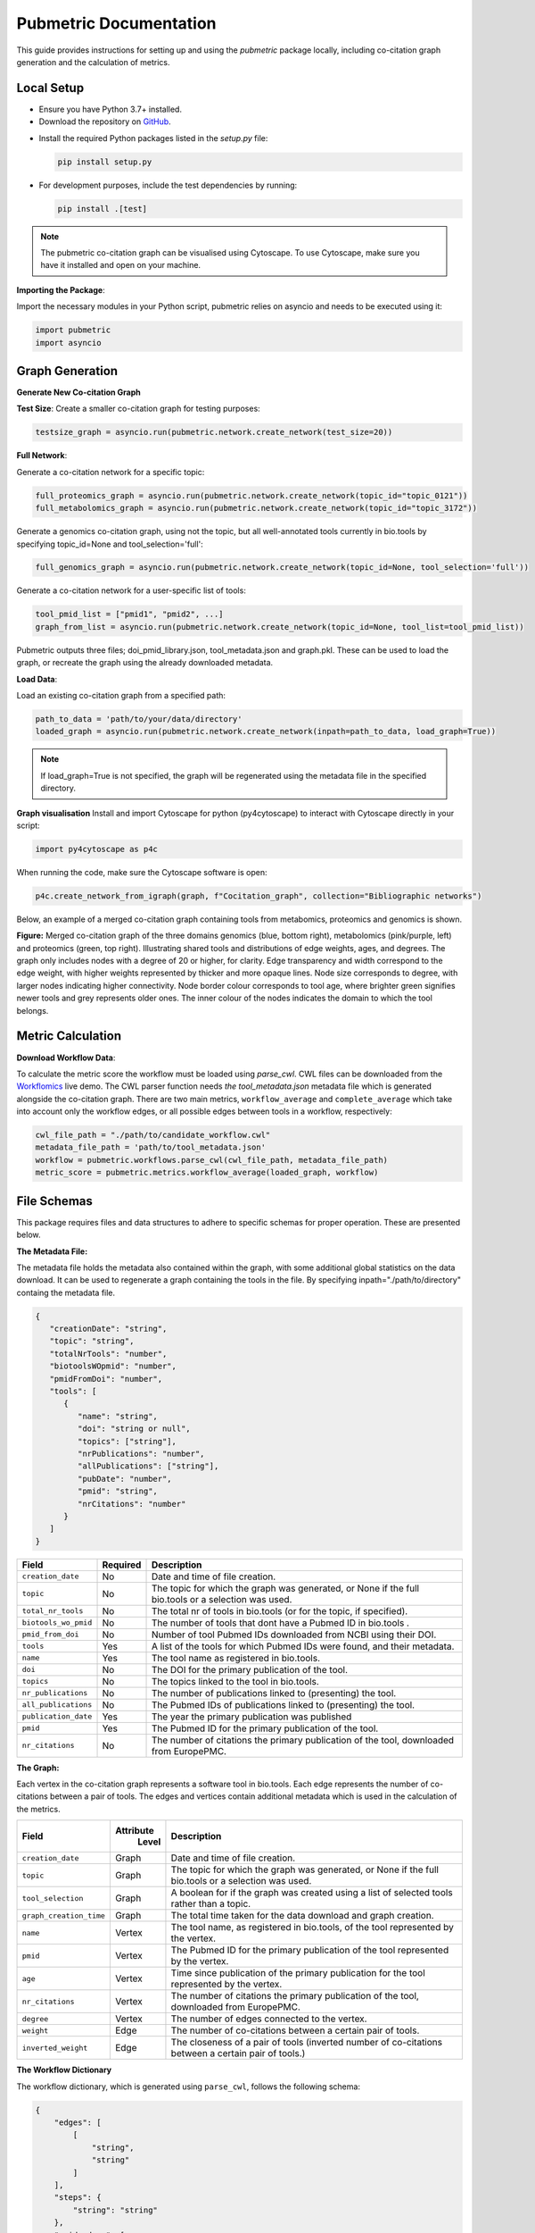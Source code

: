 Pubmetric Documentation
#######################

This guide provides instructions for setting up and using the `pubmetric` package locally, including co-citation graph generation and the calculation of metrics.


Local Setup
***********


- Ensure you have Python 3.7+ installed.
- Download the repository on `GitHub`_.

.. _GitHub: https://github.com/Workflomics/workflomics-pubmetric

- Install the required Python packages listed in the `setup.py` file:

  .. code-block:: bash

     pip install setup.py

- For development purposes, include the test dependencies by running:

  .. code-block:: bash

     pip install .[test]

.. note:: The pubmetric co-citation graph can be visualised using Cytoscape. 
   To use Cytoscape, make sure you have it installed and open on your machine.

**Importing the Package**:

Import the necessary modules in your Python script, pubmetric relies on asyncio and needs to be executed using it:

.. code-block:: python 

   import pubmetric
   import asyncio


Graph Generation
*****************

**Generate New Co-citation Graph**

**Test Size**: Create a smaller co-citation graph for testing purposes:

.. code-block:: python

   testsize_graph = asyncio.run(pubmetric.network.create_network(test_size=20))

**Full Network**:

Generate a co-citation network for a specific topic:

.. code-block:: python

   full_proteomics_graph = asyncio.run(pubmetric.network.create_network(topic_id="topic_0121"))
   full_metabolomics_graph = asyncio.run(pubmetric.network.create_network(topic_id="topic_3172"))

Generate a genomics co-citation graph, using not the topic, but all well-annotated tools currently in bio.tools by specifying topic_id=None and tool_selection='full':

.. code-block:: python

   full_genomics_graph = asyncio.run(pubmetric.network.create_network(topic_id=None, tool_selection='full'))

Generate a co-citation network for a user-specific list of tools:

.. code-block:: python

   tool_pmid_list = ["pmid1", "pmid2", ...]
   graph_from_list = asyncio.run(pubmetric.network.create_network(topic_id=None, tool_list=tool_pmid_list))


Pubmetric outputs three files; doi_pmid_library.json, tool_metadata.json and graph.pkl. These can be used to load the graph, or recreate the graph using the already downloaded metadata.

**Load Data**:

Load an existing co-citation graph from a specified path:

.. code-block:: python

   path_to_data = 'path/to/your/data/directory'
   loaded_graph = asyncio.run(pubmetric.network.create_network(inpath=path_to_data, load_graph=True))


.. note:: If load_graph=True is not specified, the graph will be regenerated using the metadata file in the specified directory.

**Graph visualisation**
Install and import Cytoscape for python (py4cytoscape) to interact with Cytoscape directly in your script:

.. code-block:: python 

   import py4cytoscape as p4c

When running the code, make sure the Cytoscape software is open:

.. code-block:: python
   
   p4c.create_network_from_igraph(graph, f"Cocitation_graph", collection="Bibliographic networks")

Below, an example of a merged co-citation graph containing tools from metabomics, proteomics and genomics is shown. 

.. image:: images/three_domain_merged_cocitation_network.png
   :alt: Merged co-citation graph of the three domains genomics, metabolomics and proteomics. 

**Figure:** Merged co-citation graph of the three domains genomics (blue, bottom right), metabolomics (pink/purple, left) and proteomics (green, top right). Illustrating shared tools and distributions of edge weights, ages, and degrees. The graph only includes nodes with a degree of 20 or higher, for clarity. Edge transparency and width correspond to the edge weight, with higher weights represented by thicker and more opaque lines. Node size corresponds to degree, with larger nodes indicating higher connectivity. Node border colour corresponds to tool age, where brighter green signifies newer tools and grey represents older ones. The inner colour of the nodes indicates the domain to which the tool belongs.

Metric Calculation
******************

**Download Workflow Data**:

To calculate the metric score the workflow must be loaded using `parse_cwl`. CWL files can be downloaded from the `Workflomics`_ live demo.
The CWL parser function needs `the tool_metadata.json` metadata file which is generated alongside the co-citation graph.
There are two main metrics, ``workflow_average`` and ``complete_average`` which take into account only the workflow 
edges, or all possible edges between tools in a workflow, respectively:

.. _Workflomics: http://145.38.190.48/

.. code-block:: python

   cwl_file_path = "./path/to/candidate_workflow.cwl"
   metadata_file_path = 'path/to/tool_metadata.json'
   workflow = pubmetric.workflows.parse_cwl(cwl_file_path, metadata_file_path)
   metric_score = pubmetric.metrics.workflow_average(loaded_graph, workflow)

File Schemas
************

This package requires files and data structures to adhere to specific schemas for proper operation. These are presented below. 

**The Metadata File:**

The metadata file holds the metadata also contained within the graph, with some additional global statistics on the data download. 
It can be used to regenerate a graph containing the tools in the file. By specifying inpath="./path/to/directory" containg the metadata file. 

.. code-block:: json

   {
      "creationDate": "string",
      "topic": "string",
      "totalNrTools": "number",
      "biotoolsWOpmid": "number",
      "pmidFromDoi": "number",
      "tools": [
         {
            "name": "string",
            "doi": "string or null",
            "topics": ["string"],
            "nrPublications": "number",
            "allPublications": ["string"],
            "pubDate": "number",
            "pmid": "string",
            "nrCitations": "number"
         }
      ]
   }


+-----+-----+-------------------+-----------+--------------------------------------------------------------------------------------------------------------+
|             Field             |  Required | Description                                                                                                  |
+=====+=====+===================+===========+==============================================================================================================+
|        ``creation_date``      |  No       | Date and time of file creation.                                                                              |
+-----+-----+-------------------+-----------+--------------------------------------------------------------------------------------------------------------+
|         ``topic``             |  No       | The topic for which the graph was generated, or None if the full bio.tools or a selection was used.          |
+-----+-----+-------------------+-----------+--------------------------------------------------------------------------------------------------------------+
|     ``total_nr_tools``        |  No       | The total nr of tools in bio.tools (or for the topic, if specified).                                         |
+-----+-----+-------------------+-----------+--------------------------------------------------------------------------------------------------------------+
|     ``biotools_wo_pmid``      |  No       | The number of tools that dont have a Pubmed ID in bio.tools .                                                |
+-----+-----+-------------------+-----------+--------------------------------------------------------------------------------------------------------------+
|     ``pmid_from_doi``         |  No       | Number of tool Pubmed IDs downloaded from NCBI using their DOI.                                              |
+-----+-----+-------------------+-----------+--------------------------------------------------------------------------------------------------------------+
|     ``tools``                 |  Yes      | A list of the tools for which Pubmed IDs were found, and their metadata.                                     |
+-----+-----+-------------------+-----------+--------------------------------------------------------------------------------------------------------------+
|     ``name``                  |  Yes      | The tool name as registered in bio.tools.                                                                    |
+-----+-----+-------------------+-----------+--------------------------------------------------------------------------------------------------------------+
|     ``doi``                   |  No       | The DOI for the primary publication of the tool.                                                             |
+-----+-----+-------------------+-----------+--------------------------------------------------------------------------------------------------------------+
|     ``topics``                | No        | The topics linked to the tool in bio.tools.                                                                  |
+-----+-----+-------------------+-----------+--------------------------------------------------------------------------------------------------------------+
|     ``nr_publications``       | No        | The number of publications linked to (presenting) the tool.                                                  |
+-----+-----+-------------------+-----------+--------------------------------------------------------------------------------------------------------------+
|     ``all_publications``      | No        | The Pubmed IDs of publications linked to (presenting) the tool.                                              |
+-----+-----+-------------------+-----------+--------------------------------------------------------------------------------------------------------------+
|     ``publication_date``      | Yes       | The year the primary publication was published                                                               |
+-----+-----+-------------------+-----------+--------------------------------------------------------------------------------------------------------------+
|     ``pmid``                  | Yes       | The Pubmed ID for the primary publication of the tool.                                                       |
+-----+-----+-------------------+-----------+--------------------------------------------------------------------------------------------------------------+
|     ``nr_citations``          |  No       | The number of citations the primary publication of the tool, downloaded from EuropePMC.                      |
+-----+-----+-------------------+-----------+--------------------------------------------------------------------------------------------------------------+

**The Graph:**

Each vertex in the co-citation graph represents a software tool in bio.tools. Each edge represents the number of co-citations between a pair of tools. 
The edges and vertices contain additional metadata which is used in the calculation of the metrics. 

+-----+-----+-------------------+-----------+-------------------------------------------------------------------------------------------------------------------+
|             Field             | Attribute | Description                                                                                                       |
|                               |  Level    |                                                                                                                   |
+=====+=====+===================+===========+===================================================================================================================+
|        ``creation_date``      |  Graph    | Date and time of file creation.                                                                                   |
+-----+-----+-------------------+-----------+-------------------------------------------------------------------------------------------------------------------+
|         ``topic``             |  Graph    | The topic for which the graph was generated, or None if the full bio.tools or a selection was used.               |
+-----+-----+-------------------+-----------+-------------------------------------------------------------------------------------------------------------------+
|     ``tool_selection``        |  Graph    | A boolean for if the graph was created using a list of selected tools rather than a topic.                        |
+-----+-----+-------------------+-----------+-------------------------------------------------------------------------------------------------------------------+
|    ``graph_creation_time``    |  Graph    | The total time taken for the data download and graph creation.                                                    |
+-----+-----+-------------------+-----------+-------------------------------------------------------------------------------------------------------------------+
|         ``name``              |  Vertex   | The tool name, as registered in bio.tools, of the tool represented by the vertex.                                 |
+-----+-----+-------------------+-----------+-------------------------------------------------------------------------------------------------------------------+
|     ``pmid``                  |  Vertex   | The Pubmed ID for the primary publication of the tool represented by the vertex.                                  |
+-----+-----+-------------------+-----------+-------------------------------------------------------------------------------------------------------------------+
|        ``age``                |  Vertex   | Time since publication of the primary publication for the tool represented by the vertex.                         |
+-----+-----+-------------------+-----------+-------------------------------------------------------------------------------------------------------------------+
|         ``nr_citations``      |  Vertex   | The number of citations the primary publication of the tool, downloaded from EuropePMC.                           |
+-----+-----+-------------------+-----------+-------------------------------------------------------------------------------------------------------------------+
|         ``degree``            |  Vertex   | The number of edges connected to the vertex.                                                                      |
+-----+-----+-------------------+-----------+-------------------------------------------------------------------------------------------------------------------+
|     ``weight``                |  Edge     | The number of co-citations between a certain pair of tools.                                                       |
+-----+-----+-------------------+-----------+-------------------------------------------------------------------------------------------------------------------+
|     ``inverted_weight``       |  Edge     | The closeness of a pair of tools (inverted number of co-citations between a certain pair of tools.)               |
+-----+-----+-------------------+-----------+-------------------------------------------------------------------------------------------------------------------+


**The Workflow Dictionary**

The workflow dictionary, which is generated using ``parse_cwl``, follows the following schema:

.. code-block:: json

   {
       "edges": [
           [
               "string",
               "string"
           ]
       ],
       "steps": {
           "string": "string"
       },
       "pmid_edges": [
           [
               "string",
               "string"
           ]
       ]
   }


+-----+-----+-------------------+-----------+-------------------------------------------------------------------------------------------------------------------+
|             Field             |  Required | Description                                                                                                       |
+=====+=====+===================+===========+===================================================================================================================+
|        ``edges``              |  Yes      | Tuples of step names, as given by the APE generated CWL file. Allows for repetition of tools through step indexing|
+-----+-----+-------------------+-----------+-------------------------------------------------------------------------------------------------------------------+
|         ``steps``             |  Yes      | A dictionary which links each step name to its Pubmed ID.                                                         |
+-----+-----+-------------------+-----------+-------------------------------------------------------------------------------------------------------------------+
|     ``pmid_edges``            |  Yes      | Tuples of Pubmed IDs. Often extracted by metrics which do not require the worfklow order to be perserved.         |
|                               |           | OBS this does not reflect potential repetition of tools, but treats each occurance of a tool as a single node.    |
+-----+-----+-------------------+-----------+-------------------------------------------------------------------------------------------------------------------+
